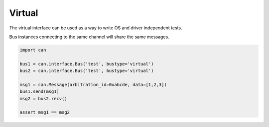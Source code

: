 Virtual
=======

The virtual interface can be used as a way to write OS and driver independent
tests.

Bus instances connecting to the same channel will share the same messages.


.. code-block:: python
    
    import can

    bus1 = can.interface.Bus('test', bustype='virtual')
    bus2 = can.interface.Bus('test', bustype='virtual')

    msg1 = can.Message(arbitration_id=0xabcde, data=[1,2,3])
    bus1.send(msg1)
    msg2 = bus2.recv()

    assert msg1 == msg2
